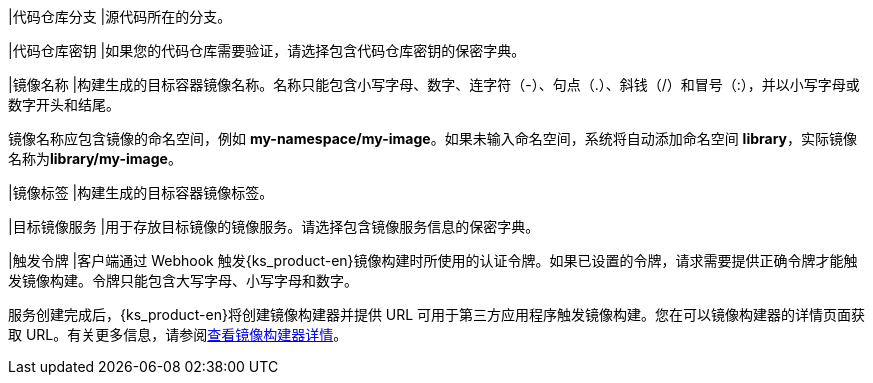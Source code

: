 // :ks_include_id: 9347aaef4f854f5795c2f4a09b932a43
|代码仓库分支
|源代码所在的分支。

|代码仓库密钥
|如果您的代码仓库需要验证，请选择包含代码仓库密钥的保密字典。

|镜像名称
|构建生成的目标容器镜像名称。名称只能包含小写字母、数字、连字符（-）、句点（.）、斜钱（/）和冒号（:），并以小写字母或数字开头和结尾。

镜像名称应包含镜像的命名空间，例如 **my-namespace/my-image**。如果未输入命名空间，系统将自动添加命名空间 **library**，实际镜像名称为**library/my-image**。

|镜像标签
|构建生成的目标容器镜像标签。

|目标镜像服务
|用于存放目标镜像的镜像服务。请选择包含镜像服务信息的保密字典。

|触发令牌
|客户端通过 Webhook 触发{ks_product-en}镜像构建时所使用的认证令牌。如果已设置的令牌，请求需要提供正确令牌才能触发镜像构建。令牌只能包含大写字母、小写字母和数字。

服务创建完成后，{ks_product-en}将创建镜像构建器并提供 URL 可用于第三方应用程序触发镜像构建。您在可以镜像构建器的详情页面获取 URL。有关更多信息，请参阅xref:07-project-management/08-image-builder/03-view-image-builder-details.adoc[查看镜像构建器详情]。
